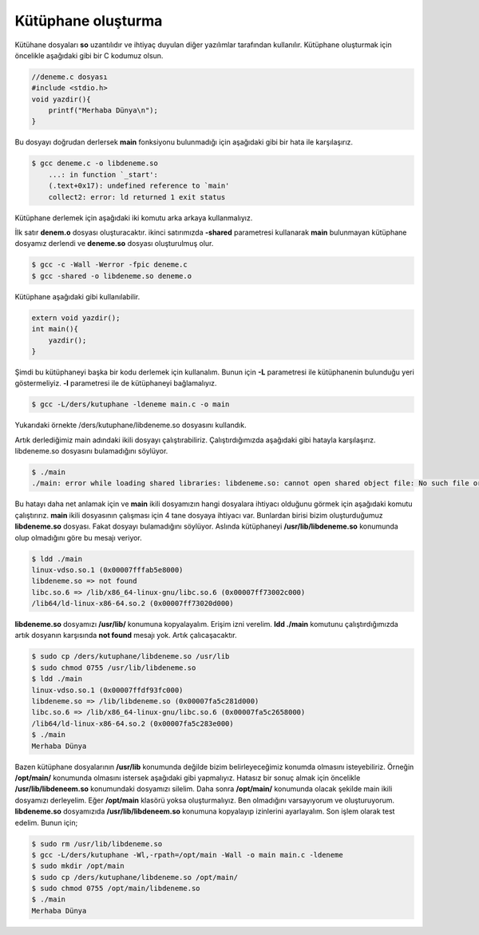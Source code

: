 Kütüphane oluşturma
^^^^^^^^^^^^^^^^^^^
Kütühane dosyaları **so** uzantılıdır ve ihtiyaç duyulan diğer yazılımlar tarafından kullanılır.
Kütüphane oluşturmak için öncelikle aşağıdaki gibi bir C kodumuz olsun.

.. code-block:: C

	//deneme.c dosyası
	#include <stdio.h>
	void yazdir(){
	    printf("Merhaba Dünya\n");
	}

Bu dosyayı doğrudan derlersek **main** fonksiyonu bulunmadığı için aşağıdaki gibi bir hata ile karşılaşırız.

.. code-block:: shell

	$ gcc deneme.c -o libdeneme.so 
	    ...: in function `_start':
	    (.text+0x17): undefined reference to `main'
	    collect2: error: ld returned 1 exit status

Kütüphane derlemek için aşağıdaki iki komutu arka arkaya kullanmalıyız.

İlk satır **denem.o** dosyası oluşturacaktır. 
ikinci satırımızda **-shared** parametresi kullanarak **main** bulunmayan kütüphane dosyamız derlendi ve **deneme.so** dosyası oluşturulmuş olur.

.. code-block:: shell

	$ gcc -c -Wall -Werror -fpic deneme.c
	$ gcc -shared -o libdeneme.so deneme.o

Kütüphane aşağıdaki gibi kullanılabilir.

.. code-block:: C

	extern void yazdir();
	int main(){
	    yazdir();
	}

Şimdi bu kütüphaneyi başka bir kodu derlemek için kullanalım. Bunun için **-L** parametresi ile kütüphanenin bulunduğu yeri göstermeliyiz. **-l** parametresi ile de kütüphaneyi bağlamalıyız.

.. code-block:: shell

	$ gcc -L/ders/kutuphane -ldeneme main.c -o main

Yukarıdaki örnekte /ders/kutuphane/libdeneme.so dosyasını kullandık.

Artık derlediğimiz main adındaki ikili dosyayı çalıştırabiliriz. Çalıştırdığımızda aşağıdaki gibi hatayla karşılaşırız.
libdeneme.so dosyasını bulamadığını söylüyor.

.. code-block:: shell

	$ ./main 
	./main: error while loading shared libraries: libdeneme.so: cannot open shared object file: No such file or directory

Bu hatayı daha net anlamak için ve **main** ikili dosyamızın hangi dosyalara ihtiyacı olduğunu görmek için aşağıdaki komutu çalıştırırız.
**main** ikili dosyasının çalışması için 4 tane dosyaya ihtiyacı var. Bunlardan birisi bizim oluşturduğumuz **libdeneme.so** dosyası.
Fakat dosyayı bulamadığını söylüyor. Aslında kütüphaneyi **/usr/lib/libdeneme.so** konumunda olup olmadığını göre bu mesajı veriyor.

.. code-block:: shell

	$ ldd ./main
	linux-vdso.so.1 (0x00007fffab5e8000)
	libdeneme.so => not found
	libc.so.6 => /lib/x86_64-linux-gnu/libc.so.6 (0x00007ff73002c000)
	/lib64/ld-linux-x86-64.so.2 (0x00007ff73020d000)

**libdeneme.so** dosyamızı **/usr/lib/** konumuna kopyalayalım. Erişim izni verelim. **ldd ./main** komutunu çalıştırdığımızda
artık dosyanın karşısında **not found** mesajı yok. Artık çalıcaşacaktır. 

.. code-block:: shell

	$ sudo cp /ders/kutuphane/libdeneme.so /usr/lib
	$ sudo chmod 0755 /usr/lib/libdeneme.so
	$ ldd ./main
	linux-vdso.so.1 (0x00007ffdf93fc000)
	libdeneme.so => /lib/libdeneme.so (0x00007fa5c281d000)
	libc.so.6 => /lib/x86_64-linux-gnu/libc.so.6 (0x00007fa5c2658000)
	/lib64/ld-linux-x86-64.so.2 (0x00007fa5c283e000)
	$ ./main 
 	Merhaba Dünya

Bazen kütüphane dosyalarının **/usr/lib** konumunda değilde bizim belirleyeceğimiz konumda olmasını isteyebiliriz.
Örneğin **/opt/main/** konumunda olmasını istersek aşağıdaki gibi yapmalıyız. 
Hatasız bir sonuç almak için öncelikle **/usr/lib/libdeneem.so** konumundaki dosyamızı silelim. 
Daha sonra **/opt/main/** konumunda olacak şekilde main ikili dosyamızı derleyelim. 
Eğer **/opt/main** klasörü yoksa oluşturmalıyız. Ben olmadığını varsayıyorum ve oluşturuyorum.
**libdeneme.so** dosyamızıda **/usr/lib/libdeneem.so** konumuna kopyalayıp izinlerini ayarlayalım. 
Son işlem olarak test edelim.
Bunun için;

.. code-block:: shell
	
	$ sudo rm /usr/lib/libdeneme.so
	$ gcc -L/ders/kutuphane -Wl,-rpath=/opt/main -Wall -o main main.c -ldeneme
	$ sudo mkdir /opt/main
	$ sudo cp /ders/kutuphane/libdeneme.so /opt/main/
	$ sudo chmod 0755 /opt/main/libdeneme.so
	$ ./main 
 	Merhaba Dünya
